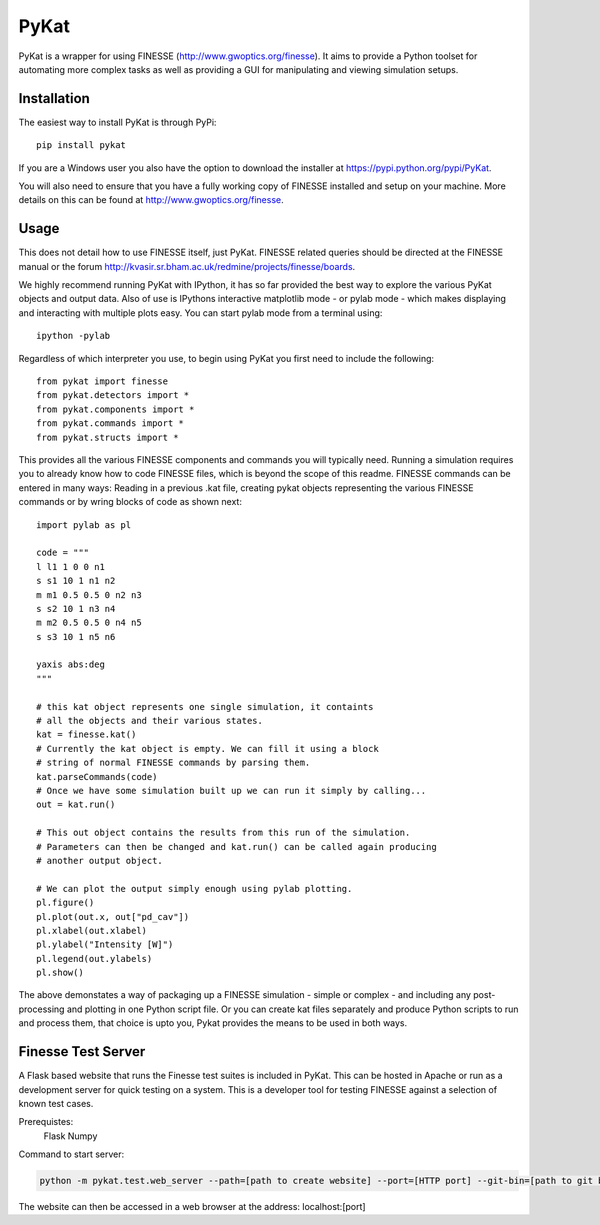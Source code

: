 PyKat
===========

PyKat is a wrapper for using FINESSE (http://www.gwoptics.org/finesse).
It aims to provide a Python toolset for automating more complex tasks
as well as providing a GUI for manipulating and viewing simulation
setups.

Installation
-------------

The easiest way to install PyKat is through PyPi::

    pip install pykat
    
If you are a Windows user you also have the option to download the installer at https://pypi.python.org/pypi/PyKat.

You will also need to ensure that you have a fully working copy of FINESSE installed and setup on your machine.
More details on this can be found at http://www.gwoptics.org/finesse.

Usage
------

This does not detail how to use FINESSE itself, just PyKat. FINESSE related queries should
be directed at the FINESSE manual or the forum http://kvasir.sr.bham.ac.uk/redmine/projects/finesse/boards.

We highly recommend running PyKat with IPython, it has so far provided the best way to explore the various PyKat objects and output data.
Also of use is IPythons interactive matplotlib mode - or pylab mode - which makes displaying and interacting with multiple plots easy.
You can start pylab mode from a terminal using::

    ipython -pylab

Regardless of which interpreter you use, to begin using PyKat you first need to include the following::

    from pykat import finesse
    from pykat.detectors import *
    from pykat.components import *
    from pykat.commands import *
    from pykat.structs import *

This provides all the various FINESSE components and commands you will typically need.
Running a simulation requires you to already know how to code FINESSE files, which is beyond
the scope of this readme. FINESSE commands can be entered in many ways: Reading in a previous .kat
file, creating pykat objects representing the various FINESSE commands or by wring blocks of code 
as shown next::

    import pylab as pl

    code = """
    l l1 1 0 0 n1
    s s1 10 1 n1 n2
    m m1 0.5 0.5 0 n2 n3
    s s2 10 1 n3 n4
    m m2 0.5 0.5 0 n4 n5
    s s3 10 1 n5 n6

    yaxis abs:deg
    """

    # this kat object represents one single simulation, it containts
    # all the objects and their various states.
    kat = finesse.kat()
    # Currently the kat object is empty. We can fill it using a block
    # string of normal FINESSE commands by parsing them.
    kat.parseCommands(code)
    # Once we have some simulation built up we can run it simply by calling...
    out = kat.run()

    # This out object contains the results from this run of the simulation.
    # Parameters can then be changed and kat.run() can be called again producing
    # another output object.
    
    # We can plot the output simply enough using pylab plotting.
    pl.figure()
    pl.plot(out.x, out["pd_cav"])
    pl.xlabel(out.xlabel)
    pl.ylabel("Intensity [W]")
    pl.legend(out.ylabels)
    pl.show()

The above demonstates a way of packaging up a FINESSE simulation - simple or complex - and 
including any post-processing and plotting in one Python script file. Or you can create
kat files separately and produce Python scripts to run and process them, that choice is upto
you, Pykat provides the means to be used in both ways.
    
Finesse Test Server
----------------------

A Flask based website that runs the Finesse test suites is included in PyKat. This can be hosted in Apache or run as a development server for quick testing on a system. This is a developer tool for testing FINESSE against a selection of known test cases.

Prerequistes:
    Flask
    Numpy
    
Command to start server:

.. code:: bash

  python -m pykat.test.web_server --path=[path to create website] --port=[HTTP port] --git-bin=[path to git binary]

The website can then be accessed in a web browser at the address: localhost:[port]